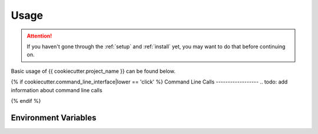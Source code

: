 .. _usage:

Usage
=====

.. ATTENTION::
   If you haven't gone through the :ref:`setup` and :ref:`install`
   yet, you may want to do that before continuing on.

Basic usage of {{ cookiecutter.project_name }} can be found below.

.. todo: add information around usage

{% if cookiecutter.command_line_interface|lower == 'click' %}
Command Line Calls
------------------
.. todo: add information about command line calls

{% endif %}

Environment Variables
---------------------
.. todo: add information about useful environment variables here


.. links go below here
